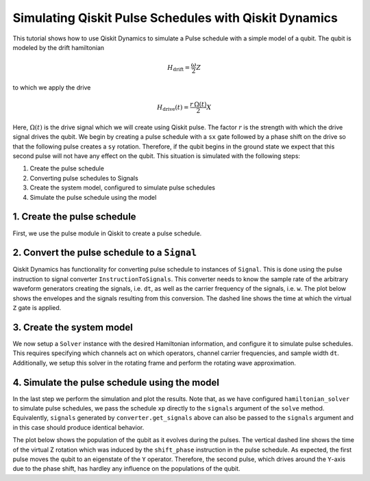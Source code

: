 Simulating Qiskit Pulse Schedules with Qiskit Dynamics
======================================================

This tutorial shows how to use Qiskit Dynamics to simulate a Pulse schedule
with a simple model of a qubit. The
qubit is modeled by the drift hamiltonian

.. math::

  H_\text{drift} = \frac{\omega}{2} Z


to which we apply the drive

.. math::

  H_\text{drive}(t) = \frac{r\,\Omega(t)}{2} X

Here, :math:`\Omega(t)` is the drive signal which we will create using
Qiskit pulse. The factor :math:`r` is the strength with which the drive
signal drives the qubit. We begin by creating a pulse schedule with a
``sx`` gate followed by a phase shift on the drive so that the following
pulse creates a ``sy`` rotation. Therefore, if the qubit begins in the
ground state we expect that this second pulse will not have any effect
on the qubit. This situation is simulated with the following steps:

1. Create the pulse schedule
2. Converting pulse schedules to Signals
3. Create the system model, configured to simulate pulse schedules
4. Simulate the pulse schedule using the model

1. Create the pulse schedule
----------------------------

First, we use the pulse module in Qiskit to create a pulse schedule.

.. jupyter-execute::

    import numpy as np
    import qiskit.pulse as pulse

    # Strength of the Rabi-rate in GHz.
    r = 0.1

    # Frequency of the qubit transition in GHz.
    w = 5.

    # Sample rate of the backend in ns.
    dt = 1/4.5

    # Define gaussian envelope function to have a pi rotation.
    amp = 1.
    area = 1
    sig = area*0.399128/r/amp
    T = 4*sig
    duration = int(T / dt)
    beta = 2.0

    # The 1.75 factor is used to approximately get a sx gate.
    # Further "calibration" could be done to refine the pulse amplitude.
    with pulse.build(name="sx-sy schedule") as xp:
        pulse.play(pulse.Drag(duration, amp / 1.75, sig / dt, beta), pulse.DriveChannel(0))
        pulse.shift_phase(np.pi/2, pulse.DriveChannel(0))
        pulse.play(pulse.Drag(duration, amp / 1.75, sig / dt, beta), pulse.DriveChannel(0))

    xp.draw()


2. Convert the pulse schedule to a ``Signal``
---------------------------------------------

Qiskit Dynamics has functionality for converting pulse schedule to instances
of ``Signal``. This is done using the pulse instruction to signal
converter ``InstructionToSignals``. This converter needs to know the
sample rate of the arbitrary waveform generators creating the signals,
i.e. ``dt``, as well as the carrier frequency of the signals,
i.e. ``w``. The plot below shows the envelopes and the signals resulting
from this conversion. The dashed line shows the time at which the
virtual ``Z`` gate is applied.

.. jupyter-execute::

    from matplotlib import pyplot as plt
    from qiskit_dynamics.pulse import InstructionToSignals

    plt.rcParams["font.size"] = 16

    converter = InstructionToSignals(dt, carriers={"d0": w})

    signals = converter.get_signals(xp)
    fig, axs = plt.subplots(1, 2, figsize=(14, 4.5))
    for ax, title in zip(axs, ["envelope", "signal"]):
        signals[0].draw(0, 2*T, 2000, title, axis=ax)
        ax.set_xlabel("Time (ns)")
        ax.set_ylabel("Amplitude")
        ax.set_title(title)
        ax.vlines(T, ax.get_ylim()[0], ax.get_ylim()[1], "k", linestyle="dashed")


3. Create the system model
--------------------------

We now setup a ``Solver`` instance with the desired Hamiltonian information,
and configure it to simulate pulse schedules. This requires specifying
which channels act on which operators, channel carrier frequencies, and sample width ``dt``.
Additionally, we setup this solver in the rotating frame and perform the
rotating wave approximation.

.. jupyter-execute::

    from qiskit.quantum_info.operators import Operator
    from qiskit_dynamics import Solver

    # construct operators
    X = Operator.from_label('X')
    Z = Operator.from_label('Z')

    drift = 2 * np.pi * w * Z/2
    operators = [2 * np.pi * r * X/2]

    # construct the solver
    hamiltonian_solver = Solver(
        static_hamiltonian=drift,
        hamiltonian_operators=operators,
        rotating_frame=drift,
        rwa_cutoff_freq=2 * 5.0,
        hamiltonian_channels=['d0'],
        channel_carrier_freqs={'d0': w},
        dt=dt
    )

4. Simulate the pulse schedule using the model
----------------------------------------------

In the last step we perform the simulation and plot the results. Note that, as we have
configured ``hamiltonian_solver`` to simulate pulse schedules, we pass the schedule ``xp``
directly to the ``signals`` argument of the ``solve`` method. Equivalently, ``signals``
generated by ``converter.get_signals`` above can also be passed to the ``signals`` argument
and in this case should produce identical behavior.

.. jupyter-execute::

    from qiskit.quantum_info.states import Statevector

    # Start the qubit in its ground state.
    y0 = Statevector([1., 0.])

    %time sol = hamiltonian_solver.solve(t_span=[0., 2*T], y0=y0, signals=xp, atol=1e-8, rtol=1e-8)


.. jupyter-execute::

    def plot_populations(sol):
        pop0 = [psi.probabilities()[0] for psi in sol.y]
        pop1 = [psi.probabilities()[1] for psi in sol.y]

        fig = plt.figure(figsize=(8, 5))
        plt.plot(sol.t, pop0, lw=3, label="Population in |0>")
        plt.plot(sol.t, pop1, lw=3, label="Population in |1>")
        plt.xlabel("Time (ns)")
        plt.ylabel("Population")
        plt.legend(frameon=False)
        plt.ylim([0, 1.05])
        plt.xlim([0, 2*T])
        plt.vlines(T, 0, 1.05, "k", linestyle="dashed")

The plot below shows the population of the qubit as it evolves during
the pulses. The vertical dashed line shows the time of the virtual Z
rotation which was induced by the ``shift_phase`` instruction in the
pulse schedule. As expected, the first pulse moves the qubit to an
eigenstate of the ``Y`` operator. Therefore, the second pulse, which
drives around the ``Y``-axis due to the phase shift, has hardley any
influence on the populations of the qubit.

.. jupyter-execute::

    plot_populations(sol)
